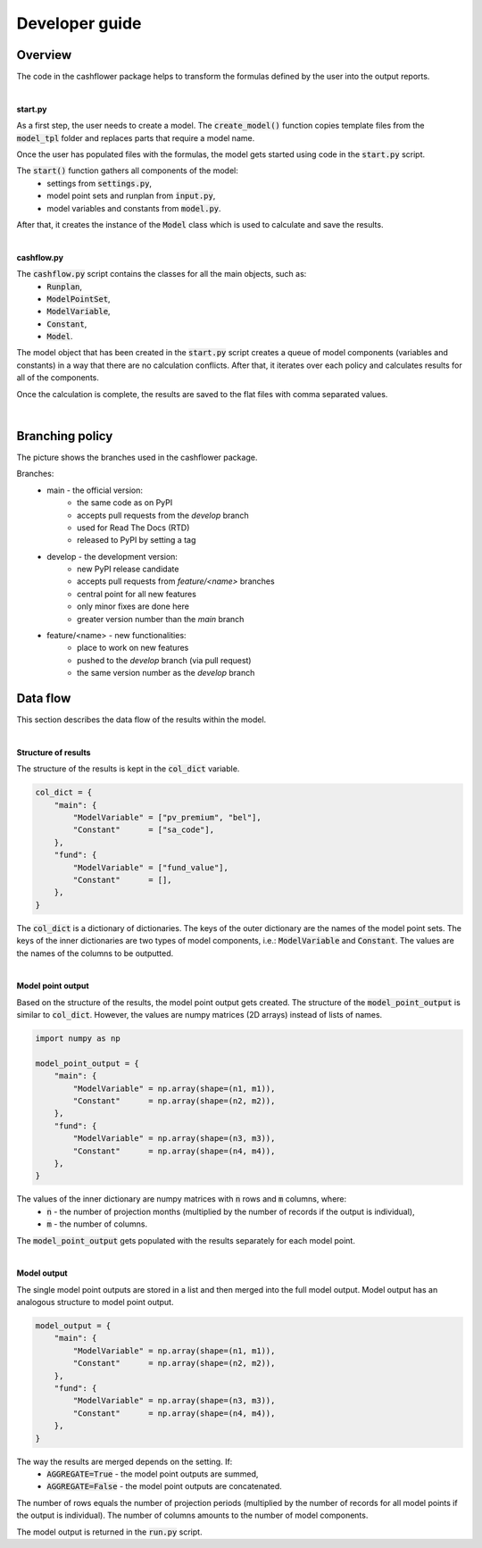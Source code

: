 Developer guide
===============

Overview
--------

The code in the cashflower package helps to transform the formulas defined by the user into the output reports.

|

**start.py**

As a first step, the user needs to create a model. The :code:`create_model()` function copies template files
from the :code:`model_tpl` folder and replaces parts that require a model name.

Once the user has populated files with the formulas, the model gets started using code in the :code:`start.py` script.

The :code:`start()` function gathers all components of the model:
    * settings from :code:`settings.py`,
    * model point sets and runplan from :code:`input.py`,
    * model variables and constants from :code:`model.py`.

After that, it creates the instance of the :code:`Model` class which is used to calculate and save the results.

|

**cashflow.py**

The :code:`cashflow.py` script contains the classes for all the main objects, such as:
    * :code:`Runplan`,
    * :code:`ModelPointSet`,
    * :code:`ModelVariable`,
    * :code:`Constant`,
    * :code:`Model`.

The model object that has been created in the :code:`start.py` script creates a queue of model components (variables and constants) in a way that there are no calculation conflicts.
After that, it iterates over each policy and calculates results for all of the components.

Once the calculation is complete, the results are saved to the flat files with comma separated values.

|

Branching policy
----------------

The picture shows the branches used in the cashflower package.

.. image:: https://acturtle.com/static/img/docs/branches.png

Branches:
    * main - the official version:
        * the same code as on PyPI
        * accepts pull requests from the *develop* branch
        * used for Read The Docs (RTD)
        * released to PyPI by setting a tag

    * develop - the development version:
        * new PyPI release candidate
        * accepts pull requests from *feature/<name>* branches
        * central point for all new features
        * only minor fixes are done here
        * greater version number than the *main* branch

    * feature/<name> - new functionalities:
        * place to work on new features
        * pushed to the *develop* branch (via pull request)
        * the same version number as the *develop* branch

Data flow
----------

This section describes the data flow of the results within the model.

|

**Structure of results**

The structure of the results is kept in the :code:`col_dict` variable.

..  code-block:: python

    col_dict = {
        "main": {
            "ModelVariable" = ["pv_premium", "bel"],
            "Constant"      = ["sa_code"],
        },
        "fund": {
            "ModelVariable" = ["fund_value"],
            "Constant"      = [],
        },
    }

The :code:`col_dict` is a dictionary of dictionaries.
The keys of the outer dictionary are the names of the model point sets.
The keys of the inner dictionaries are two types of model components, i.e.: :code:`ModelVariable` and :code:`Constant`.
The values are the names of the columns to be outputted.

|

**Model point output**

Based on the structure of the results, the model point output gets created.
The structure of the :code:`model_point_output` is similar to :code:`col_dict`.
However, the values are numpy matrices (2D arrays) instead of lists of names.

..  code-block:: python

    import numpy as np

    model_point_output = {
        "main": {
            "ModelVariable" = np.array(shape=(n1, m1)),
            "Constant"      = np.array(shape=(n2, m2)),
        },
        "fund": {
            "ModelVariable" = np.array(shape=(n3, m3)),
            "Constant"      = np.array(shape=(n4, m4)),
        },
    }


The values of the inner dictionary are numpy matrices with :code:`n` rows and :code:`m` columns, where:
    * :code:`n` - the number of projection months (multiplied by the number of records if the output is individual),
    * :code:`m` - the number of columns.

The :code:`model_point_output` gets populated with the results separately for each model point.

|

**Model output**

The single model point outputs are stored in a list and then merged into the full model output.
Model output has an analogous structure to model point output.

..  code-block:: python

    model_output = {
        "main": {
            "ModelVariable" = np.array(shape=(n1, m1)),
            "Constant"      = np.array(shape=(n2, m2)),
        },
        "fund": {
            "ModelVariable" = np.array(shape=(n3, m3)),
            "Constant"      = np.array(shape=(n4, m4)),
        },
    }


The way the results are merged depends on the setting. If:
    * :code:`AGGREGATE=True`  - the model point outputs are summed,
    * :code:`AGGREGATE=False` - the model point outputs are concatenated.

The number of rows equals the number of projection periods (multiplied by the number of records for all model points
if the output is individual). The number of columns amounts to the number of model components.

The model output is returned in the :code:`run.py` script.

